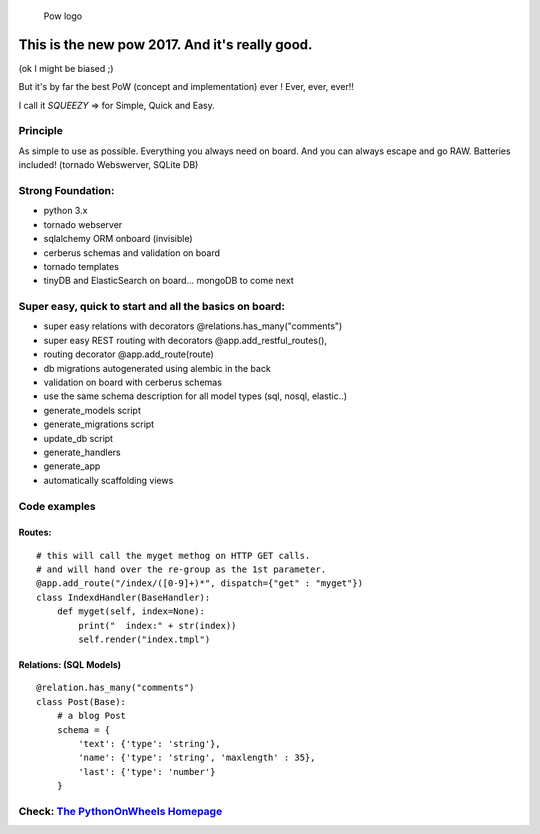 .. figure:: http://www.pythononwheels.org/static/images/pow_logo_300.png
   :alt: Pow logo

   Pow logo

This is the new pow 2017. And it's really good.
===============================================

(ok I might be biased ;)

But it's by far the best PoW (concept and implementation) ever ! Ever,
ever, ever!!

I call it *SQUEEZY* => for Simple, Quick and Easy.

Principle
---------

As simple to use as possible. Everything you always need on board. And
you can always escape and go RAW. Batteries included! (tornado
Webswerver, SQLite DB)

Strong Foundation:
------------------

-  python 3.x
-  tornado webserver
-  sqlalchemy ORM onboard (invisible)
-  cerberus schemas and validation on board
-  tornado templates
-  tinyDB and ElasticSearch on board... mongoDB to come next

Super easy, quick to start and all the basics on board:
-------------------------------------------------------

-  super easy relations with decorators @relations.has\_many("comments")
-  super easy REST routing with decorators @app.add\_restful\_routes(),
-  routing decorator @app.add\_route(route)
-  db migrations autogenerated using alembic in the back
-  validation on board with cerberus schemas
-  use the same schema description for all model types (sql, nosql, elastic..)
-  generate\_models script
-  generate\_migrations script
-  update\_db script
-  generate\_handlers
-  generate\_app
-  automatically scaffolding views

Code examples
-------------

Routes:
~~~~~~~

::

    # this will call the myget methog on HTTP GET calls.
    # and will hand over the re-group as the 1st parameter.
    @app.add_route("/index/([0-9]+)*", dispatch={"get" : "myget"})
    class IndexdHandler(BaseHandler):
        def myget(self, index=None):
            print("  index:" + str(index))
            self.render("index.tmpl")

Relations: (SQL Models)
~~~~~~~~~~~~~~~~~~~~~~~

::

    @relation.has_many("comments")
    class Post(Base):
        # a blog Post
        schema = {
            'text': {'type': 'string'},
            'name': {'type': 'string', 'maxlength' : 35},
            'last': {'type': 'number'}
        }

Check: `The PythonOnWheels Homepage <http://www.pythononwheels.org>`__
----------------------------------------------------------------------
